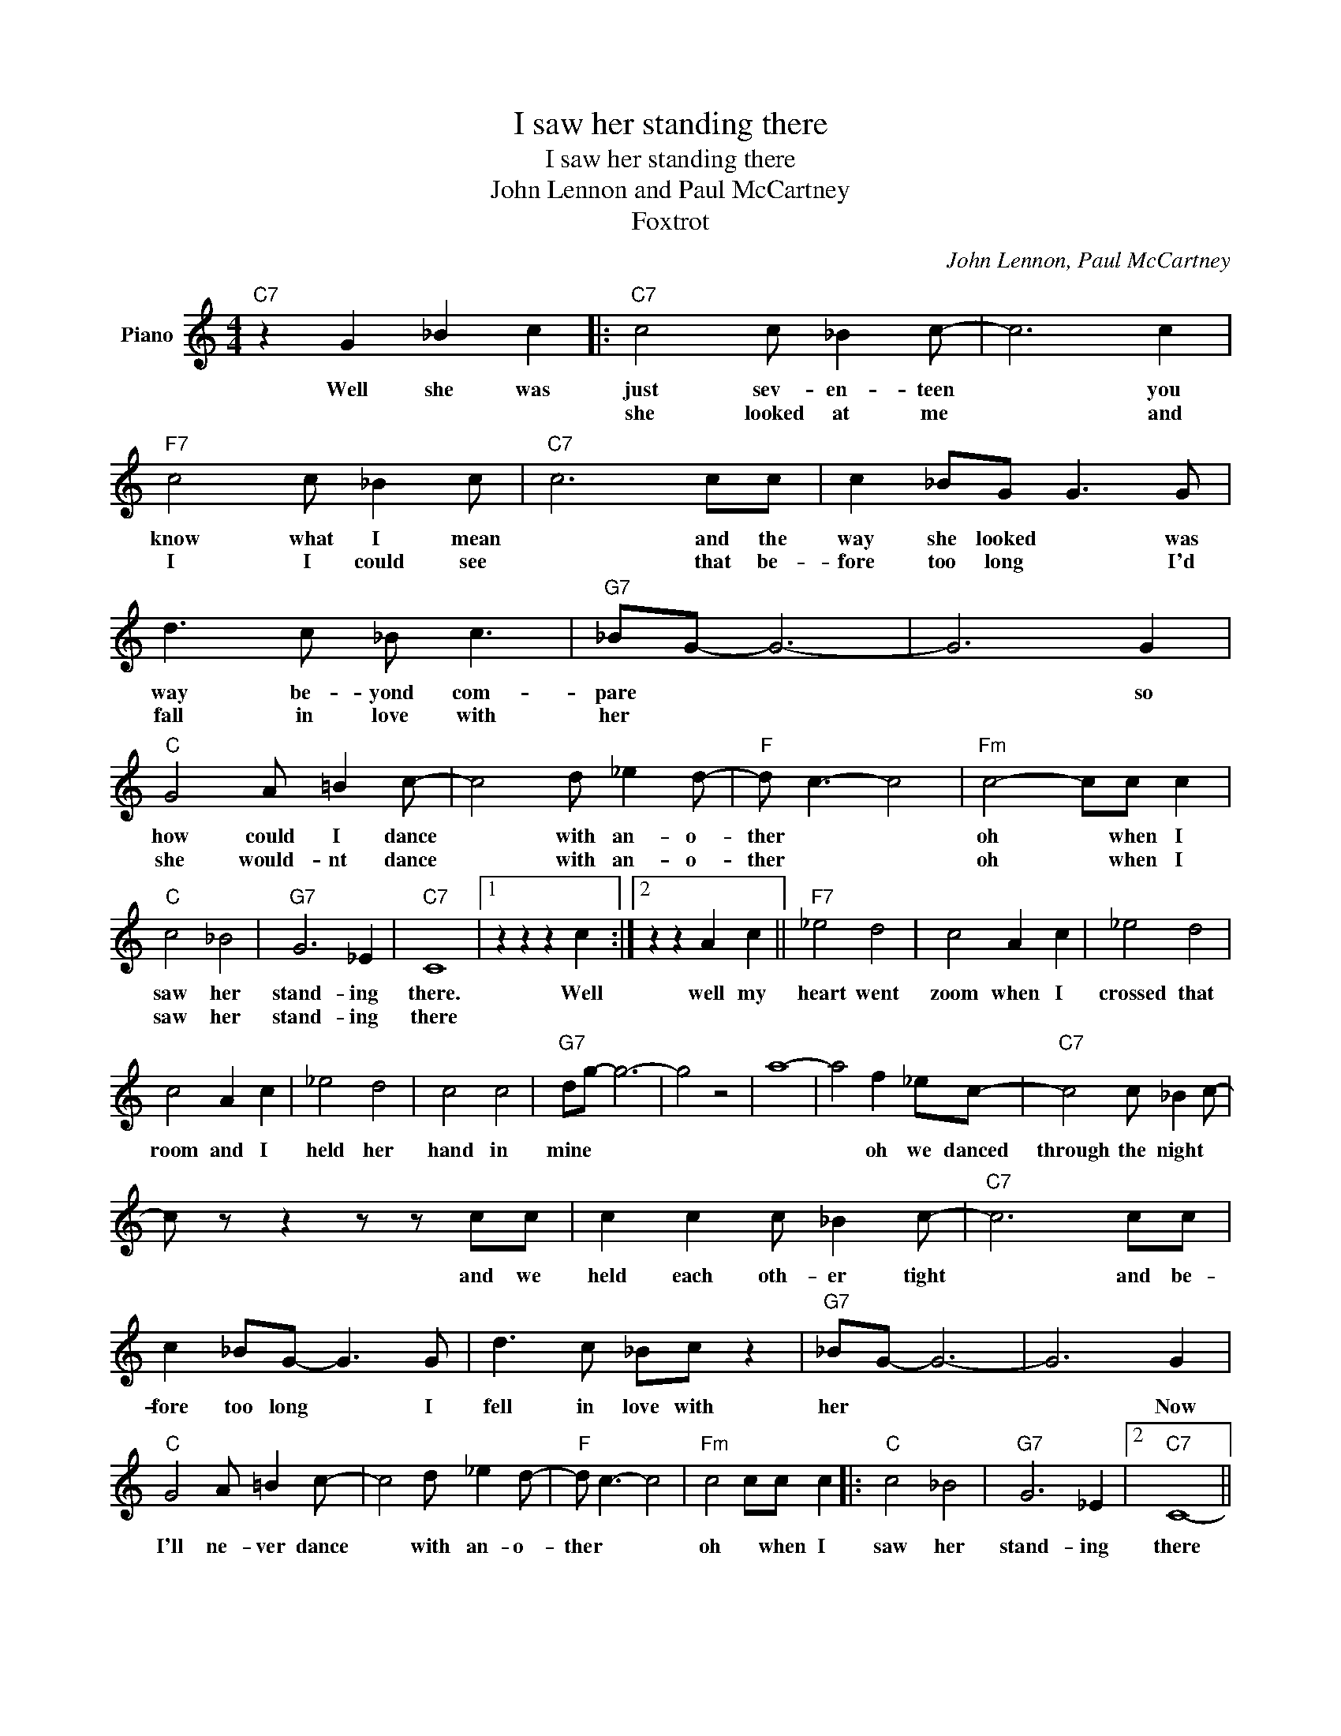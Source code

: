 X:1
T:I saw her standing there
T:I saw her standing there
T:John Lennon and Paul McCartney
T:Foxtrot
C:John Lennon, Paul McCartney
Z:All Rights Reserved
L:1/8
M:4/4
K:C
V:1 treble nm="Piano"
%%MIDI program 0
V:1
"C7" z2 G2 _B2 c2 |:"C7" c4 c _B2 c- | c6 c2 |"F7" c4 c _B2 c |"C7" c6 cc | c2 _BG G3 G | %6
w: Well she was|just sev- en- teen|* you|know what I mean|* and the|way she looked * was|
w: |she looked at me|* and|I I could see|* that be-|fore too long * I'd|
 d3 c _B c3 |"G7" _BG- G6- | G6 G2 |"C" G4 A =B2 c- | c4 d _e2 d- |"F" d c3- c4 |"Fm" c4- cc c2 | %13
w: way be- yond com-|pare * *|* so|how could I dance|* with an- o-|ther * *|oh * when I|
w: fall in love with|her * *||she would- nt dance|* with an- o-|ther * *|oh * when I|
"C" c4 _B4 |"G7" G6 _E2 |"C7" C8 |1 z2 z2 z2 c2 :|2 z2 z2 A2 c2 ||"F7" _e4 d4 | c4 A2 c2 | _e4 d4 | %21
w: saw her|stand- ing|there.|Well|well my|heart went|zoom when I|crossed that|
w: saw her|stand- ing|there||||||
 c4 A2 c2 | _e4 d4 | c4 c4 |"G7" dg- g6- | g4 z4 | a8- | a4 f2 _ec- |"C7" c4 c _B2 c- | %29
w: room and I|held her|hand in|mine * *|||* oh we danced|through the night *|
w: ||||||||
 c z z2 z z cc | c2 c2 c _B2 c- |"C7" c6 cc | c2 _BG- G3 G | d3 c _Bc z2 |"G7" _BG- G6- | G6 G2 | %36
w: * and we|held each oth- er tight|* and be-|fore too long * I|fell in love with|her * *|* Now|
w: |||||||
"C" G4 A =B2 c- | c4 d _e2 d- |"F" d c3- c4 |"Fm" c4 cc c2 |:"C" c4 _B4 |"G7" G6 _E2 |2"C7" C8- ||1 %43
w: I'll ne- ver dance|* with an- o-|ther * *|oh * when I|saw her|stand- ing|there|
w: |||||||
 C4 A c3 :|3"F" C8- ||"C7" C4 z4 |] %46
w: * since I|there||
w: |||

